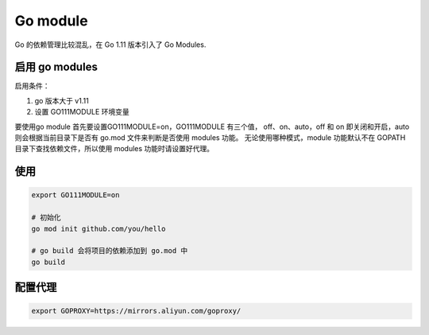 Go module
=========

Go 的依赖管理比较混乱，在 Go 1.11 版本引入了 Go Modules.

启用 go modules
----------------

启用条件：

#. go 版本大于 v1.11
#. 设置 GO111MODULE 环境变量

要使用go module 首先要设置GO111MODULE=on，GO111MODULE 有三个值，
off、on、auto，off 和 on 即关闭和开启，auto 则会根据当前目录下是否有 go.mod 文件来判断是否使用 modules 功能。
无论使用哪种模式，module 功能默认不在 GOPATH 目录下查找依赖文件，所以使用 modules 功能时请设置好代理。

使用
----

.. code-block:: bash

    export GO111MODULE=on

    # 初始化
    go mod init github.com/you/hello

    # go build 会将项目的依赖添加到 go.mod 中
    go build


配置代理
--------

.. code-block:: bash

    export GOPROXY=https://mirrors.aliyun.com/goproxy/